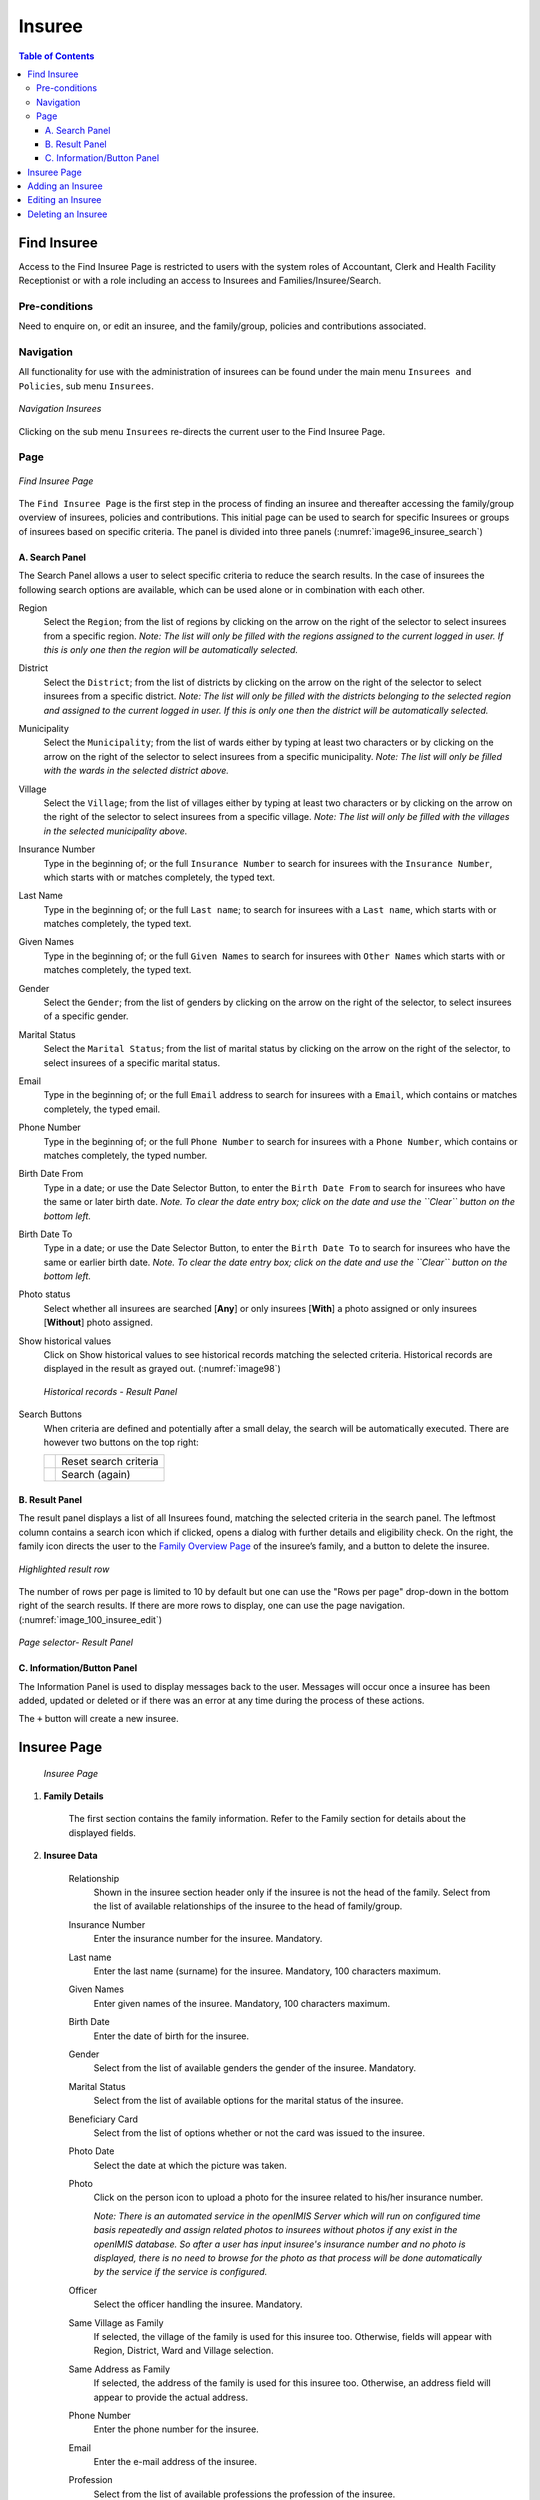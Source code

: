 

Insuree
^^^^^^^

.. contents:: Table of Contents

Find Insuree
============

Access to the Find Insuree Page is restricted to users with the system roles of Accountant, Clerk and Health Facility Receptionist or with a role including an access to Insurees and Families/Insuree/Search.

Pre-conditions
--------------

Need to enquire on, or edit an insuree, and the family/group, policies and contributions associated.

Navigation
-----------

All functionality for use with the administration of insurees can be found under the main menu ``Insurees and Policies``, sub menu ``Insurees``.

.. _image75_insuree:
.. figure:: /img/user_manual/image75.png
  :align: center

  `Navigation Insurees`

Clicking on the sub menu ``Insurees`` re-directs the current user to the Find Insuree Page.

Page
----

.. _image96_insuree_search:
.. figure:: /img/user_manual/76_insuree_search.png
  :align: center

  `Find Insuree Page`

The ``Find Insuree Page`` is the first step in the process of finding an insuree and thereafter accessing the family/group overview of insurees, policies and contributions. This initial page can be used to search for specific Insurees or groups of insurees based on specific criteria. The panel is divided into three panels (:numref:`image96_insuree_search`)

A. Search Panel
""""""""""""""""

The Search Panel allows a user to select specific criteria to reduce the search results. In the case of insurees the following search options are available, which can be used alone or in combination with each other.

Region
  Select the ``Region``; from the list of regions by clicking on the arrow on the right of the selector to select insurees from a specific region. *Note: The list will only be filled with the regions assigned to the current logged in user. If this is only one then the region will be automatically selected.*

District
  Select the ``District``; from the list of districts by clicking on the arrow on the right of the selector to select insurees from a specific district. *Note: The list will only be filled with the districts belonging to the selected region and assigned to the current logged in user. If this is only one then the district will be automatically selected.*

Municipality
  Select the ``Municipality``; from the list of wards either by typing at least two characters or by clicking on the arrow on the right of the selector to select insurees from a specific municipality. *Note: The list will only be filled with the wards in the selected district above.*

Village
  Select the ``Village``; from the list of villages either by typing at least two characters or by clicking on the arrow on the right of the selector to select insurees from a specific village. *Note: The list will only be filled with the villages in the selected municipality above.*

Insurance Number
  Type in the beginning of; or the full ``Insurance Number`` to search for insurees with the ``Insurance Number``, which starts with or matches completely, the typed text.

Last Name
  Type in the beginning of; or the full ``Last name``; to search for insurees with a ``Last name``, which starts with or matches completely, the typed text.

Given Names
  Type in the beginning of; or the full ``Given Names`` to search for insurees with ``Other Names`` which starts with or matches completely, the typed text.

Gender
  Select the ``Gender``; from the list of genders by clicking on the arrow on the right of the selector, to select insurees of a specific gender.

Marital Status
  Select the ``Marital Status``; from the list of marital status by clicking on the arrow on the right of the selector, to select insurees of a specific marital status.

Email
  Type in the beginning of; or the full ``Email`` address to search for insurees with a ``Email``, which contains or matches completely, the typed email.

Phone Number
  Type in the beginning of; or the full ``Phone Number`` to search for insurees with a ``Phone Number``, which contains or matches completely, the typed number.

Birth Date From
  Type in a date; or use the Date Selector Button, to enter the ``Birth Date From`` to search for insurees who have the same or later birth date. *Note. To clear the date entry box; click on the date and use the ``Clear`` button on the bottom left.*

Birth Date To
  Type in a date; or use the Date Selector Button, to enter the ``Birth Date To`` to search for insurees who have the same or earlier birth date. *Note. To clear the date entry box; click on the date and use the ``Clear`` button on the bottom left.*

Photo status
  Select whether all insurees are searched [**Any**] or only insurees [**With**] a photo assigned or only insurees [**Without**] photo assigned.

Show historical values
  Click on Show historical values to see historical records matching the selected criteria. Historical records are displayed in the result as grayed out. (:numref:`image98`)

  .. _image98:
  .. figure:: /img/user_manual/77_insuree_historical.png
    :align: center

    `Historical records - Result Panel`

Search Buttons
  When criteria are defined and potentially after a small delay, the search will be automatically executed. There are however two buttons on the top right:

  .. _image_search_buttons:
  .. |search_reset_button| image:: /img/user_manual/search_reset_button.png
    :align: middle
  .. |search_button| image:: /img/user_manual/search_button.png
    :align: middle

  +-----------------------+-----------------------+
  | |search_reset_button| | Reset search criteria |
  +-----------------------+-----------------------+
  | |search_button|       | Search (again)        |
  +-----------------------+-----------------------+

B. Result Panel
""""""""""""""""

The result panel displays a list of all Insurees found, matching the selected criteria in the search panel. The leftmost column contains a search icon which if clicked, opens a dialog with further details and eligibility check. On the right, the family icon directs the user to the `Family Overview Page <#family-overview-page.>`__ of the insuree’s family, and a button to delete the insuree.

.. _image_78_insuree_search_results:
.. figure:: /img/user_manual/78_insuree_search_results.png
  :align: center

  `Highlighted result row`

The number of rows per page is limited to 10 by default but one can use the "Rows per page" drop-down in the bottom right of the search results. If there are more rows to display, one can use the page navigation. (:numref:`image_100_insuree_edit`)

.. _image_79_pagination:
.. figure:: /img/user_manual/79_pagination.png
  :align: center
  :width: 50%

  `Page selector- Result Panel`

C. Information/Button Panel
"""""""""""""""""""""""""""

The Information Panel is used to display messages back to the user. Messages will occur once a insuree has been added, updated or deleted or if there was an error at any time during the process of these actions.

The ``+`` button will create a new insuree.


Insuree Page
============

  .. _image_100_insuree_edit:
  .. figure:: /img/user_manual/100_insuree_edit.png
    :align: center

    `Insuree Page`

#. **Family Details**

    The first section contains the family information. Refer to the Family section for details about the displayed fields.

#. **Insuree Data**

    Relationship
      Shown in the insuree section header only if the insuree is not the head of the family. Select from the list of available relationships of the insuree to the head of family/group.

    Insurance Number
      Enter the insurance number for the insuree. Mandatory.

    Last name
      Enter the last name (surname) for the insuree. Mandatory, 100 characters maximum.

    Given Names
      Enter given names of the insuree. Mandatory, 100 characters maximum.

    Birth Date
      Enter the date of birth for the insuree.

    Gender
      Select from the list of available genders the gender of the insuree. Mandatory.

    Marital Status
      Select from the list of available options for the marital status of the insuree.

    Beneficiary Card
      Select from the list of options whether or not the card was issued to the insuree.

    Photo Date
      Select the date at which the picture was taken.

    Photo
      Click on the person icon to upload a photo for the insuree related to his/her insurance number.

      *Note: There is an automated service in the openIMIS Server which will run on configured time basis repeatedly and assign related photos to insurees without photos if any exist in the openIMIS database. So after a user has input insuree's insurance number and no photo is displayed, there is no need to browse for the photo as that process will be done automatically by the service if the service is configured.*

    Officer
      Select the officer handling the insuree. Mandatory.

    Same Village as Family
      If selected, the village of the family is used for this insuree too. Otherwise, fields will appear with Region, District, Ward and Village selection.

    Same Address as Family
      If selected, the address of the family is used for this insuree too. Otherwise, an address field will appear to provide the actual address.

    Phone Number
      Enter the phone number for the insuree.

    Email
      Enter the e-mail address of the insuree.

    Profession
      Select from the list of available professions the profession of the insuree.

    Education
      Select from the list of available educations the education of the insuree.

    Identification Type
      Select the type of the identification document of the insuree.

    Identification No.
      Enter alphanumeric identification of the document of the insuree.

    First Service Point
      Region of FSP
        Select from the list of available regions the region, in which the chosen primary health facility (First Service Point) of the insuree is located.

      District of FSP
        Select from the list of available districts the district, in which the chosen primary health facility (First Service Point) of the insuree is located. *Note: The list will only be filled with the districts belonging to the selected region.*

      Level of FSP
        Select the level of the chosen primary health facility (First Service Point) of the insuree.

      First Service Point
        Select from the list of available health facilities the chosen primary health facility (First Service Point) of the insuree. *Note: The list will only be filled with the health facilities belonging to the selected district which are of the selected level.*


#. **Saving**

    .. image:: /img/user_manual/save_button.png
       :width: 69px
       :align: right

    Once all mandatory data is entered, clicking on the ``Save`` button will save the record. The user will be re-directed back to the `Family Overview Page <#family-overview-page.>`__, with the newly saved record displayed and selected in the result panel. A message confirming that the insuree has been saved will appear on the Information Panel.

    **Mandatory data**

    The ``Save`` button is disabled until all mandatory data fields (with an asterisk) are filled.
  
    **Cancel**

    By clicking on the ``Cancel`` button, the user will be re-directed to the `Family Overview Page <#family-overview-page.>`__.

Adding an Insuree
=================

  Click on the Green Plus Sign to re-direct to the `Insuree Page <#insuree-page>`__\.

  When the page opens all entry fields are empty. See the `Insuree Page <#insuree-page>`__ for information on the data entry and mandatory fields.

Editing an Insuree
==================

  Double-click in the insuree search results to edit in the `Insuree Page <#insuree-page>`__\.

  The page will open with the current information loaded into the data entry fields. See the Insuree Page for information on the data entry and mandatory fields.

Deleting an Insuree
===================

  Click on trashcan icon on the right of an insuree search result to delete it.

  .. _image127a:
  .. figure:: /img/user_manual/delete_insuree_button.png
     :align: center
     :width: 250px

     `Delete insuree button`

  Before deleting a confirmation popup (:numref:`image127b`) is displayed, which requires the user to confirm if the action should really be carried out?

  .. _image127b:
  .. figure:: /img/user_manual/24_insuree_delete_confirmation.png
    :align: center

    `Insuree Delete confirmation`

  When an insuree is deleted, all records retaining to the deleted insuree will still be available by selecting historical records.
